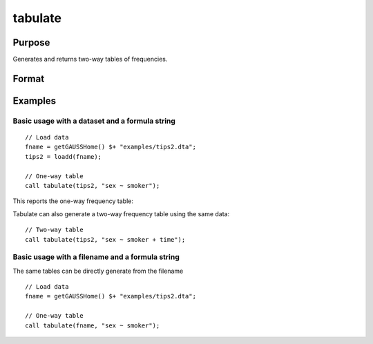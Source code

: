 
tabulate
==============================================

Purpose
----------------

Generates and returns two-way tables of frequencies.

Format
----------------
.. function:: table_df = tabulate(data, formula [, tbCtl])
              table_df = tabulate(filename, formula [, tbCtl])
              table_df = tabulate(df1, df2 [, tbCtl])
              
    :param data: Contains variables specified in *formula*.
    :type data: NxK dataframe

    :param formula: formula string.
        E.g ``"df ~ df2 + df3"``, ``"df1"`` categories will be reported in rows, separate columns will be returned for each category in ``"df1"`` and ``"df2"``.

    :type formula: string

    :param filename: Name of file storing variables specifiec in *formula*.
    :type filename: string
            
    :param df1: Contains variable whose categories will be reported in the rows of the frequency table. 
    :type df1: Nx1 dataframe
            
    :param df2: Contains variables whose categories will be reported in the cols of the frequency table. 
    :type df2: NxK dataframe


Examples
----------------

Basic usage with a dataset and a formula string
++++++++++++++++++++++++++++++++++++++++++++++++
            
::

  // Load data
  fname = getGAUSSHome() $+ "examples/tips2.dta";
  tips2 = loadd(fname);

  // One-way table
  call tabulate(tips2, "sex ~ smoker");

::

This reports the one-way frequency table:

::

Tabulate can also generate a two-way frequency table using the same data:

::

    // Two-way table
    call tabulate(tips2, "sex ~ smoker + time");

::

Basic usage with a filename and a formula string
++++++++++++++++++++++++++++++++++++++++++++++++
The same tables can be directly generate from the filename

::

   // Load data
   fname = getGAUSSHome() $+ "examples/tips2.dta";

   // One-way table
   call tabulate(fname, "sex ~ smoker");
    

.. seealso:: Functions :func:`frequency`, :func:`plotFreq`
